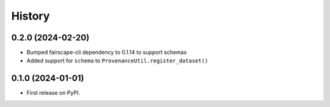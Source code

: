 =======
History
=======

0.2.0 (2024-02-20)
------------------

* Bumped fairscape-cli dependency to 0.1.14 to support schemas

* Added support for ``schema`` to ``ProvenanceUtil.register_dataset()``

0.1.0 (2024-01-01)
------------------

* First release on PyPI.
